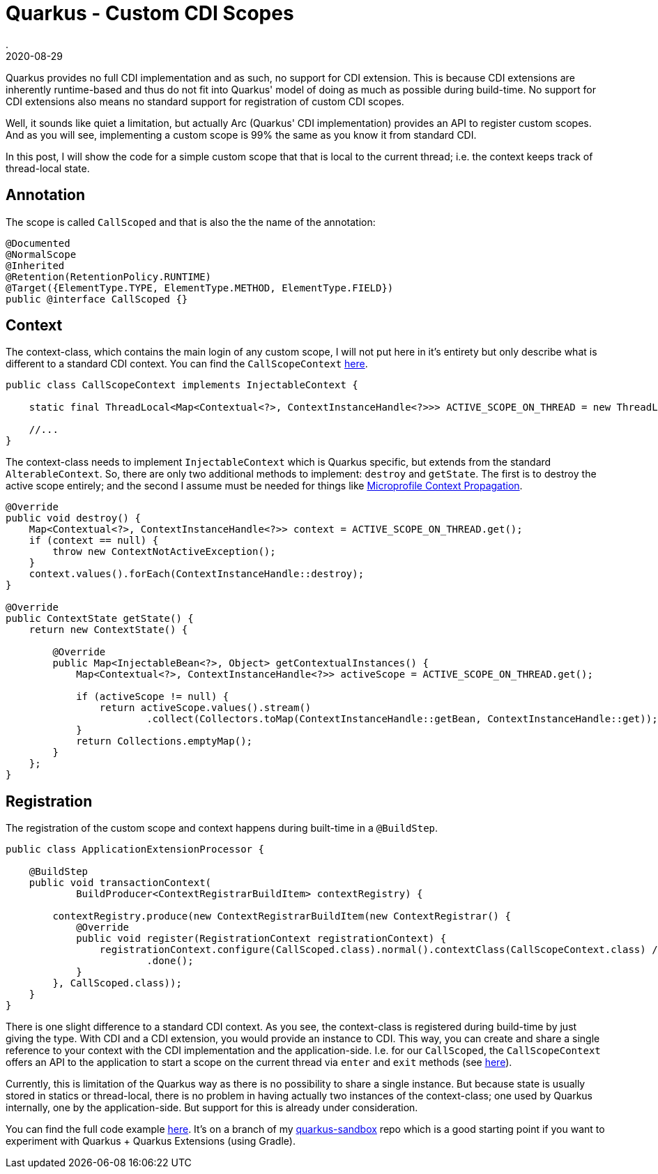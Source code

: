 = Quarkus - Custom CDI Scopes
.
2020-08-29
:jbake-type: post
:jbake-tags: quarkus, gradle, cdi
:jbake-status: draft

Quarkus provides no full CDI implementation and as such, no support for CDI extension. This is because CDI extensions are inherently runtime-based and thus do not fit into Quarkus' model of doing as much as possible during build-time. No support for CDI extensions also means no standard support for registration of custom CDI scopes.

Well, it sounds like quiet a limitation, but actually Arc (Quarkus' CDI implementation) provides an API to register custom scopes.
And as you will see, implementing a custom scope is 99% the same as you know it from standard CDI.

In this post, I will show the code for a simple custom scope that that is local to the current thread; i.e. the context keeps track of thread-local state.


== Annotation

The scope is called `CallScoped` and that is also the the name of the annotation:

[source, java]
----
@Documented
@NormalScope
@Inherited
@Retention(RetentionPolicy.RUNTIME)
@Target({ElementType.TYPE, ElementType.METHOD, ElementType.FIELD})
public @interface CallScoped {}
----

== Context

The context-class, which contains the main login of any custom scope, I will not put here in it's entirety but only describe what is different to a standard CDI context. You can find the `CallScopeContext` link:https://github.com/38leinaD/quarkus-sandbox/blob/feature/custom-scope/extension/src/main/java/org/acme/CallScopeContext.java[here].

[source, java]
----
public class CallScopeContext implements InjectableContext {

    static final ThreadLocal<Map<Contextual<?>, ContextInstanceHandle<?>>> ACTIVE_SCOPE_ON_THREAD = new ThreadLocal<>();

    //...
}
----

The context-class needs to implement `InjectableContext` which is Quarkus specific, but extends from the standard `AlterableContext`. So, there are only two additional methods to implement: `destroy` and `getState`. The first is to destroy the active scope entirely; and the second I assume must be needed for things like link:https://github.com/eclipse/microprofile-context-propagation/[Microprofile Context Propagation].

[source, java]
----
@Override
public void destroy() {
    Map<Contextual<?>, ContextInstanceHandle<?>> context = ACTIVE_SCOPE_ON_THREAD.get();
    if (context == null) {
        throw new ContextNotActiveException();
    }
    context.values().forEach(ContextInstanceHandle::destroy);
}

@Override
public ContextState getState() {
    return new ContextState() {

        @Override
        public Map<InjectableBean<?>, Object> getContextualInstances() {
            Map<Contextual<?>, ContextInstanceHandle<?>> activeScope = ACTIVE_SCOPE_ON_THREAD.get();

            if (activeScope != null) {
                return activeScope.values().stream()
                        .collect(Collectors.toMap(ContextInstanceHandle::getBean, ContextInstanceHandle::get));
            }
            return Collections.emptyMap();
        }
    };
}
----

== Registration

The registration of the custom scope and context happens during built-time in a `@BuildStep`.

[source, java]
----
public class ApplicationExtensionProcessor {

    @BuildStep
    public void transactionContext(
            BuildProducer<ContextRegistrarBuildItem> contextRegistry) {

        contextRegistry.produce(new ContextRegistrarBuildItem(new ContextRegistrar() {
            @Override
            public void register(RegistrationContext registrationContext) {
                registrationContext.configure(CallScoped.class).normal().contextClass(CallScopeContext.class) // it needs to be of type InjectableContext...
                        .done();
            }
        }, CallScoped.class));
    }
}
---- 

There is one slight difference to a standard CDI context. As you see, the context-class is registered during build-time by just giving the type. With CDI and a CDI extension, you would provide an instance to CDI. This way, you can create and share a single reference to your context with the CDI implementation and the application-side. I.e. for our `CallScoped`, the `CallScopeContext` offers an API to the application to start a scope on the current thread via `enter` and `exit` methods (see link:https://github.com/38leinaD/quarkus-sandbox/blob/feature/custom-scope/extension/src/main/java/org/acme/CallScopeContext.java#L112-L148[here]).

Currently, this is limitation of the Quarkus way as there is no possibility to share a single instance. But because state is usually stored in statics or thread-local, there is no problem in having actually two instances of the context-class; one used by Quarkus internally, one by the application-side. But support for this is already under consideration.

You can find the full code example link:https://github.com/38leinaD/quarkus-sandbox/tree/feature/custom-scope[here]. It's on a branch of my link:https://github.com/38leinaD/quarkus-sandbox/tree/feature/custom-scope[quarkus-sandbox] repo which is a good starting point if you want to experiment with Quarkus + Quarkus Extensions (using Gradle).

